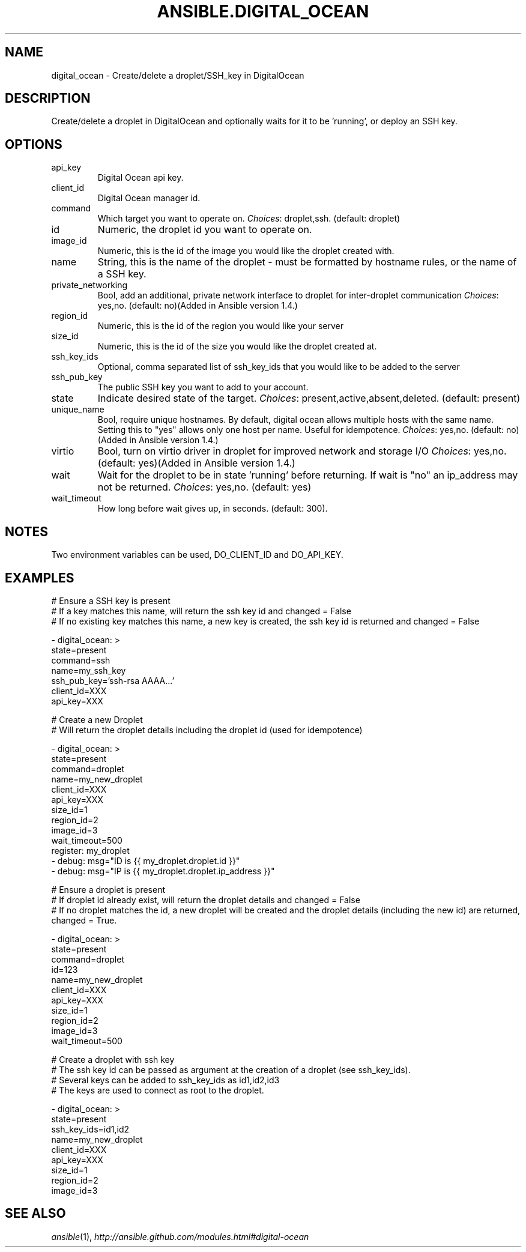 .TH ANSIBLE.DIGITAL_OCEAN 3 "2013-12-18" "1.4.2" "ANSIBLE MODULES"
.\" generated from library/cloud/digital_ocean
.SH NAME
digital_ocean \- Create/delete a droplet/SSH_key in DigitalOcean
.\" ------ DESCRIPTION
.SH DESCRIPTION
.PP
Create/delete a droplet in DigitalOcean and optionally waits for it to be 'running', or deploy an SSH key. 
.\" ------ OPTIONS
.\"
.\"
.SH OPTIONS
   
.IP api_key
Digital Ocean api key.   
.IP client_id
Digital Ocean manager id.   
.IP command
Which target you want to operate on.
.IR Choices :
droplet,ssh. (default: droplet)   
.IP id
Numeric, the droplet id you want to operate on.   
.IP image_id
Numeric, this is the id of the image you would like the droplet created with.   
.IP name
String, this is the name of the droplet - must be formatted by hostname rules, or the name of a SSH key.   
.IP private_networking
Bool, add an additional, private network interface to droplet for inter-droplet communication
.IR Choices :
yes,no. (default: no)(Added in Ansible version 1.4.)
   
.IP region_id
Numeric, this is the id of the region you would like your server   
.IP size_id
Numeric, this is the id of the size you would like the droplet created at.   
.IP ssh_key_ids
Optional, comma separated list of ssh_key_ids that you would like to be added to the server   
.IP ssh_pub_key
The public SSH key you want to add to your account.   
.IP state
Indicate desired state of the target.
.IR Choices :
present,active,absent,deleted. (default: present)   
.IP unique_name
Bool, require unique hostnames.  By default, digital ocean allows multiple hosts with the same name.  Setting this to "yes" allows only one host per name.  Useful for idempotence.
.IR Choices :
yes,no. (default: no)(Added in Ansible version 1.4.)
   
.IP virtio
Bool, turn on virtio driver in droplet for improved network and storage I/O
.IR Choices :
yes,no. (default: yes)(Added in Ansible version 1.4.)
   
.IP wait
Wait for the droplet to be in state 'running' before returning.  If wait is "no" an ip_address may not be returned.
.IR Choices :
yes,no. (default: yes)   
.IP wait_timeout
How long before wait gives up, in seconds. (default: 300).\"
.\"
.\" ------ NOTES
.SH NOTES
.PP
Two environment variables can be used, DO_CLIENT_ID and DO_API_KEY. 
.\"
.\"
.\" ------ EXAMPLES
.\" ------ PLAINEXAMPLES
.SH EXAMPLES
.nf
# Ensure a SSH key is present
# If a key matches this name, will return the ssh key id and changed = False
# If no existing key matches this name, a new key is created, the ssh key id is returned and changed = False

- digital_ocean: >
      state=present
      command=ssh
      name=my_ssh_key
      ssh_pub_key='ssh-rsa AAAA...'
      client_id=XXX
      api_key=XXX

# Create a new Droplet
# Will return the droplet details including the droplet id (used for idempotence)

- digital_ocean: >
      state=present
      command=droplet
      name=my_new_droplet
      client_id=XXX
      api_key=XXX
      size_id=1
      region_id=2
      image_id=3
      wait_timeout=500
  register: my_droplet
- debug: msg="ID is {{ my_droplet.droplet.id }}"
- debug: msg="IP is {{ my_droplet.droplet.ip_address }}"

# Ensure a droplet is present
# If droplet id already exist, will return the droplet details and changed = False
# If no droplet matches the id, a new droplet will be created and the droplet details (including the new id) are returned, changed = True.

- digital_ocean: >
      state=present
      command=droplet
      id=123
      name=my_new_droplet
      client_id=XXX
      api_key=XXX
      size_id=1
      region_id=2
      image_id=3
      wait_timeout=500

# Create a droplet with ssh key
# The ssh key id can be passed as argument at the creation of a droplet (see ssh_key_ids).
# Several keys can be added to ssh_key_ids as id1,id2,id3
# The keys are used to connect as root to the droplet.

- digital_ocean: >
      state=present
      ssh_key_ids=id1,id2
      name=my_new_droplet
      client_id=XXX
      api_key=XXX
      size_id=1
      region_id=2
      image_id=3

.fi

.\" ------- AUTHOR
.SH SEE ALSO
.IR ansible (1),
.I http://ansible.github.com/modules.html#digital-ocean